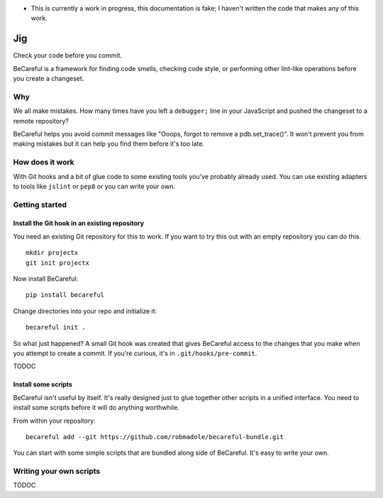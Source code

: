 * This is currently a work in progress, this documentation is fake; I haven't
  written the code that makes any of this work.

Jig
===

Check your code before you commit.

BeCareful is a framework for finding code smells, checking code style, or performing
other lint-like operations before you create a changeset.

Why
---

We all make mistakes. How many times have you left a ``debugger;`` line in your
JavaScript and pushed the changeset to a remote repository?

BeCareful helps you avoid commit messages like "Ooops, forgot to remove a
pdb.set_trace()". It won't prevent you from making mistakes but it can help you
find them before it's too late.

How does it work
----------------

With Git hooks and a bit of glue code to some existing tools you've probably
already used. You can use existing adapters to tools like ``jslint`` or ``pep8``
or you can write your own.

Getting started
---------------

Install the Git hook in an existing repository
~~~~~~~~~~~~~~~~~~~~~~~~~~~~~~~~~~~~~~~~~~~~~~

You need an existing Git repository for this to work. If you want to try this
out with an empty repository you can do this.

::

    mkdir projectx
    git init projectx

Now install BeCareful::

    pip install becareful

Change directories into your repo and initialize it::

    becareful init .

So what just happened? A small Git hook was created that gives BeCareful access
to the changes that you make when you attempt to create a commit. If you're
curious, it's in ``.git/hooks/pre-commit``.

TODOC

Install some scripts
~~~~~~~~~~~~~~~~~~~~

BeCareful isn't useful by itself. It's really designed just to glue together
other scripts in a unified interface. You need to install some scripts before it
will do anything worthwhile.

From within your repository::

    becareful add --git https://github.com/robmadole/becareful-bundle.git

You can start with some simple scripts that are bundled along side of BeCareful.
It's easy to write your own.

Writing your own scripts
------------------------

TODOC
